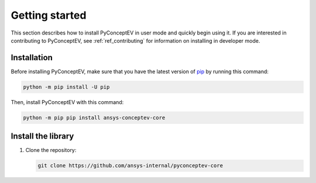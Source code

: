 .. _ref_getting_started:

Getting started
###############

This section describes how to install PyConceptEV in user mode and
quickly begin using it. If you are interested in contributing to PyConceptEV,
see :ref:`ref_contributing` for information on installing in developer mode.


Installation
^^^^^^^^^^^^

Before installing PyConceptEV, make sure that you have the latest version
of `pip <https://pypi.org/project/pip/>`_ by running this command:

.. code:: bash

   python -m pip install -U pip

Then, install PyConceptEV with this command:

.. code:: bash

   python -m pip pip install ansys-conceptev-core


Install the library
^^^^^^^^^^^^^^^^^^^

#. Clone the repository:

   .. code:: bash

      git clone https://github.com/ansys-internal/pyconceptev-core



